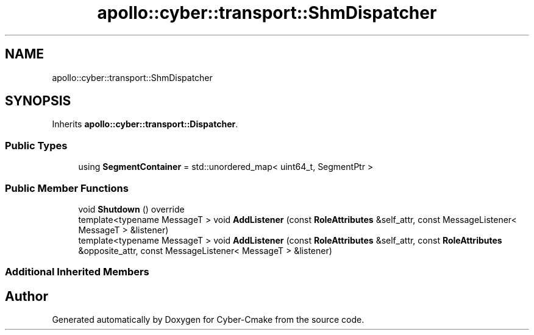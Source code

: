 .TH "apollo::cyber::transport::ShmDispatcher" 3 "Sun Sep 3 2023" "Version 8.0" "Cyber-Cmake" \" -*- nroff -*-
.ad l
.nh
.SH NAME
apollo::cyber::transport::ShmDispatcher
.SH SYNOPSIS
.br
.PP
.PP
Inherits \fBapollo::cyber::transport::Dispatcher\fP\&.
.SS "Public Types"

.in +1c
.ti -1c
.RI "using \fBSegmentContainer\fP = std::unordered_map< uint64_t, SegmentPtr >"
.br
.in -1c
.SS "Public Member Functions"

.in +1c
.ti -1c
.RI "void \fBShutdown\fP () override"
.br
.ti -1c
.RI "template<typename MessageT > void \fBAddListener\fP (const \fBRoleAttributes\fP &self_attr, const MessageListener< MessageT > &listener)"
.br
.ti -1c
.RI "template<typename MessageT > void \fBAddListener\fP (const \fBRoleAttributes\fP &self_attr, const \fBRoleAttributes\fP &opposite_attr, const MessageListener< MessageT > &listener)"
.br
.in -1c
.SS "Additional Inherited Members"


.SH "Author"
.PP 
Generated automatically by Doxygen for Cyber-Cmake from the source code\&.
